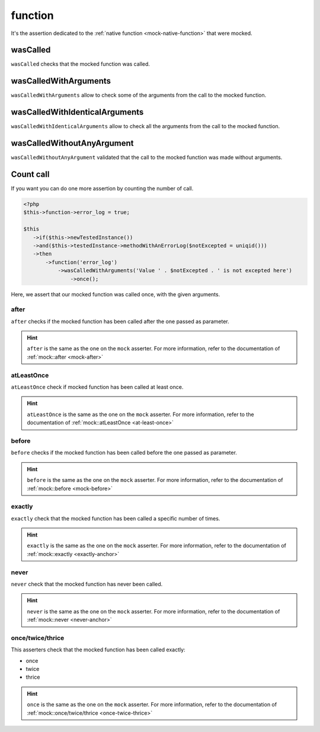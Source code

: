 .. _function-anchor:

function
********

It's the assertion dedicated to the :ref:`native function <mock-native-function>` that were mocked.

.. _function-wasCalled:

wasCalled
=========

``wasCalled`` checks that the mocked function was called.

.. _function-wasCalledWithArguments:

wasCalledWithArguments
======================

``wasCalledWithArguments`` allow to check some of the arguments from the call to the mocked function.

.. _function-wasCalledWithIdenticalArguments:

wasCalledWithIdenticalArguments
===============================

``wasCalledWithIdenticalArguments`` allow to check all the arguments from the call to the mocked function.

.. _function-wasCalledWithoutAnyArgument:

wasCalledWithoutAnyArgument
===========================

``wasCalledWithoutAnyArgument`` validated that the call to the mocked function was made without arguments.


.. _function-count_all:

Count call
==========

If you want you can do one more assertion by counting the number of call.

.. code-block:: php

   <?php
   $this->function->error_log = true;

   $this
      ->if($this->newTestedInstance())
      ->and($this->testedInstance->methodWithAnErrorLog($notExcepted = uniqid()))
      ->then
          ->function('error_log')
              ->wasCalledWithArguments('Value ' . $notExcepted . ' is not excepted here')
                  ->once();

Here, we assert that our mocked function was called once, with the given arguments.

.. _function-after:

after
`````

``after`` checks if the mocked function has been called after the one passed as parameter.


.. hint::
   ``after`` is the same as the one on the ``mock`` asserter.
   For more information, refer to the documentation of :ref:`mock::after <mock-after>`

.. _function-at-least-once:

atLeastOnce
```````````

``atLeastOnce`` check if mocked function has been called at least once.

.. hint::
   ``atLeastOnce`` is the same as the one on the ``mock`` asserter.
   For more information, refer to the documentation of :ref:`mock::atLeastOnce <at-least-once>`

.. _function-before:

before
``````

``before`` checks if the mocked function has been called before the one passed as parameter.

.. hint::
   ``before`` is the same as the one on the ``mock`` asserter.
   For more information, refer to the documentation of :ref:`mock::before <mock-before>`

.. _function-exactly-anchor:

exactly
```````

``exactly`` check that the mocked function has been called a specific number of times.

.. hint::
   ``exactly`` is the same as the one on the ``mock`` asserter.
   For more information, refer to the documentation of :ref:`mock::exactly <exactly-anchor>`

.. _function-never-anchor:

never
`````

``never`` check that the mocked function has never been called.

.. hint::
   ``never`` is the same as the one on the ``mock`` asserter.
   For more information, refer to the documentation of :ref:`mock::never <never-anchor>`

.. _function-once-twice-thrice:

once/twice/thrice
`````````````````
This asserters check that the mocked function has been called exactly:

* once
* twice
* thrice

.. hint::
   ``once`` is the same as the one on the ``mock`` asserter.
   For more information, refer to the documentation of :ref:`mock::once/twice/thrice <once-twice-thrice>`
